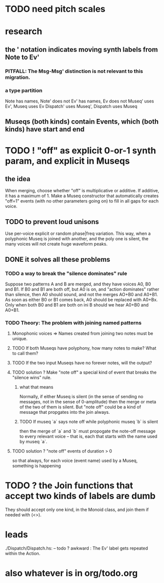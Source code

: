 * TODO need pitch scales
* research
** the ' notation indicates moving synth labels from Note to Ev'
*** PITFALL: The Msg-Msg' distinction is not relevant to this migration.
*** a type partition
Note has names, Note' does not
Ev' has names, Ev does not
Museq' uses Ev', Museq uses Ev
Dispatch' uses Museq', Dispatch uses Museq
** Museqs (both kinds) contain Events, which (both kinds) have start and end
* TODO ! "off" as explicit 0-or-1 synth param, and explicit in Museqs
** the idea
When merging, choose whether "off" is multiplicative or additive.
If additive, it has a maximum of 1.
Make a Museq constructor that automatically creates "off=1" events
(with no other parameters going on) to fill in all gaps for each voice.
** TODO to prevent loud unisons
 Use per-voice explicit or random phase|freq variation.
 This way, when a polyphonic Museq is joined with another,
 and the poly one is silent,
 the many voices will not create huge waveform peaks.
** DONE it solves all these problems
*** TODO a way to break the "silence dominates" rule
Suppose two patterns A and B are merged,
and they have voices A0, B0 and B1.
If B0 and B1 are both off, but A0 is on,
and "action dominates" rather than silence,
then A0 should sound, and not the merges AO+B0 and A0+B1.
As soon as either B0 or B1 comes back, A0 should be replaced with A0+Bx.
Only when both B0 and B1 are both on ini B should we hear A0+B0 and A0+B1.
*** TODO Theory: The problem with joining named patterns
**** Monophonic voices => Names created from joining two notes must be unique.
**** TODO If both Museqs have polyphony, how many notes to make? What to call them?
**** TODO If the two input Museqs have no forever notes, will the output?
**** TODO solution ? Make "note off" a special kind of event that breaks the "silence wins" rule.
***** what that means
Normally, if either Museq is silent
(in the sense of sending no messages,
not in the sense of 0-amplitude)
then the merge or meta of the two of them is silent.
But "note off" could be a kind of message that propgates into the join always.
***** TODO If museq `a` says note off while polyphonic museq `b` is silent
then the merge of `a` and `b` must propogate the note-off message
to every relevant voice -- that is, each that starts with the name
used by museq `a`.
**** TODO solution ? "note off" events of duration > 0
so that always, for each voice (event name) used by a Museq, something is happening
* TODO ? the Join functions that accept two kinds of labels are dumb
They should accept only one kind, in the Monoid class,
and join them if needed with (<>).
* leads
./Dispatch/Dispatch.hs: -- todo ? awkward : The Ev' label gets repeated within the Action.
* also whatever is in org/todo.org
